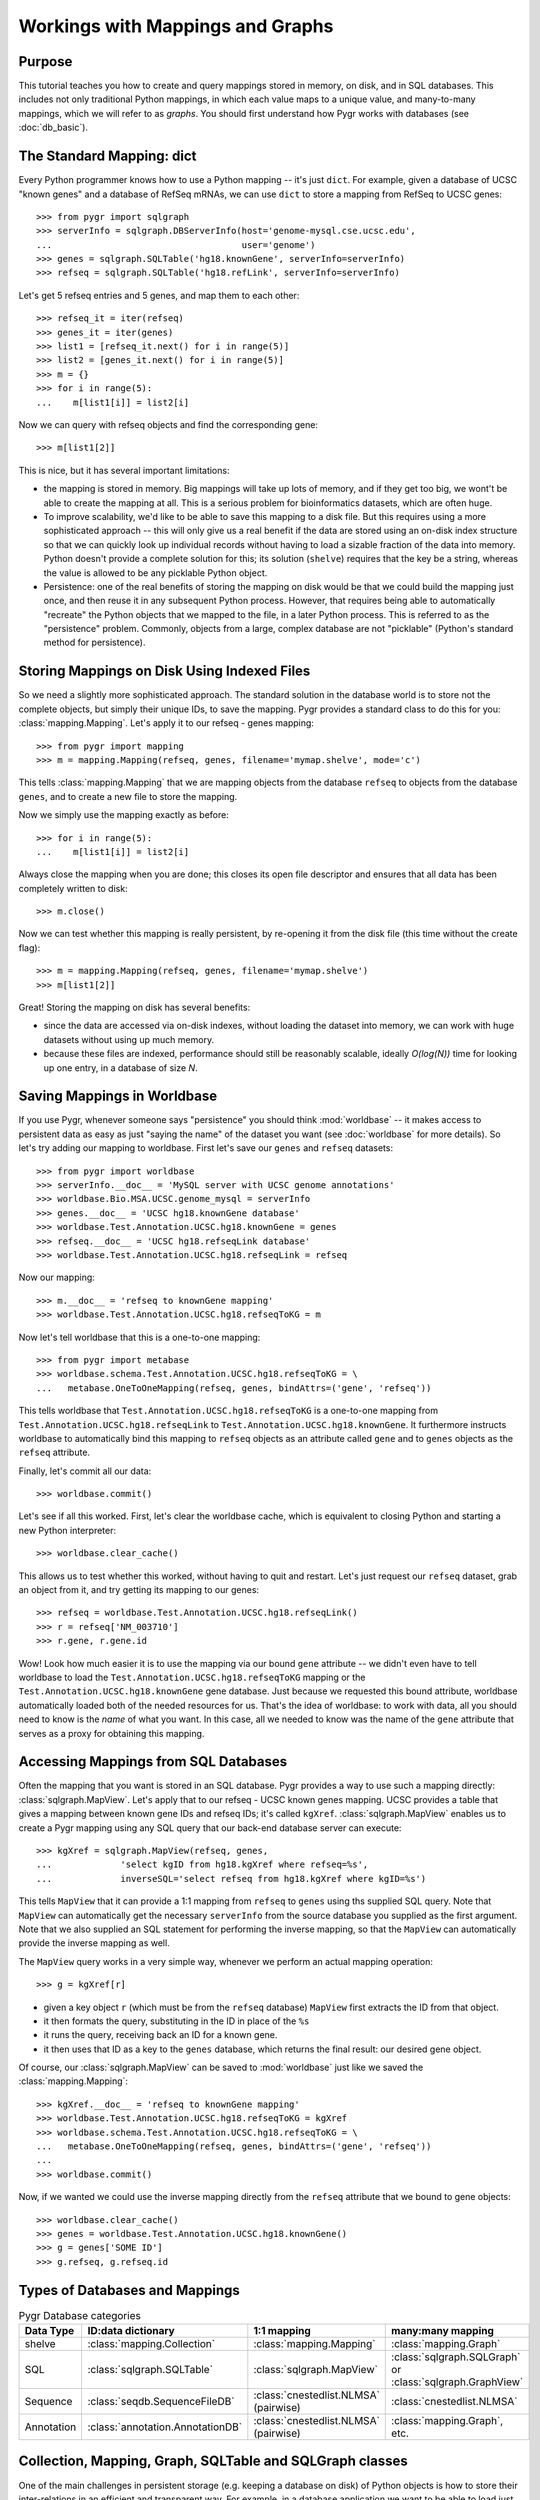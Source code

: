 

=================================
Workings with Mappings and Graphs
=================================

Purpose
^^^^^^^

This tutorial teaches you how to create and query 
mappings stored in memory, on disk, and in SQL databases.
This includes not only traditional Python mappings, in which
each value maps to a unique value, and many-to-many mappings,
which we will refer to as *graphs*.  You should first understand
how Pygr works with databases (see :doc:`db_basic`).

The Standard Mapping: dict
^^^^^^^^^^^^^^^^^^^^^^^^^^

Every Python programmer knows how to use a Python mapping -- it's
just ``dict``.  For example, given a database of UCSC "known genes"
and a database of RefSeq mRNAs, we can use ``dict`` to store a mapping
from RefSeq to UCSC genes::

   >>> from pygr import sqlgraph
   >>> serverInfo = sqlgraph.DBServerInfo(host='genome-mysql.cse.ucsc.edu',
   ...                                    user='genome')
   >>> genes = sqlgraph.SQLTable('hg18.knownGene', serverInfo=serverInfo)
   >>> refseq = sqlgraph.SQLTable('hg18.refLink', serverInfo=serverInfo)

Let's get 5 refseq entries and 5 genes, and map them to each other::

   >>> refseq_it = iter(refseq)
   >>> genes_it = iter(genes)
   >>> list1 = [refseq_it.next() for i in range(5)]
   >>> list2 = [genes_it.next() for i in range(5)]
   >>> m = {}
   >>> for i in range(5):
   ...    m[list1[i]] = list2[i]

Now we can query with refseq objects and find the corresponding gene::

   >>> m[list1[2]]

This is nice, but it has several important limitations:

* the mapping is stored in memory.  Big mappings will take up lots of memory,
  and if they get too big, we wont't be able to create the mapping at all.
  This is a serious problem for bioinformatics datasets, which are often
  huge.

* To improve scalability, we'd like to be able to save this mapping to
  a disk file.  But this requires using a more sophisticated approach --
  this will only give us a real benefit if the data are stored using
  an on-disk index structure so that we can quickly look up individual
  records without having to load a sizable fraction of the data into
  memory.  Python doesn't provide a complete solution for this;
  its solution (``shelve``) requires that the key be a string,
  whereas the value is allowed to be any picklable Python object.

* Persistence: one of the real benefits of storing the mapping
  on disk would be that we could build the mapping just once,
  and then reuse it in any subsequent Python process.  However,
  that requires being able to automatically "recreate" the 
  Python objects that we mapped to the file, in a later Python process.
  This is referred to as the "persistence" problem.
  Commonly, objects from a large, complex database are not
  "picklable" (Python's standard method for persistence).

Storing Mappings on Disk Using Indexed Files
^^^^^^^^^^^^^^^^^^^^^^^^^^^^^^^^^^^^^^^^^^^^

So we need a slightly more sophisticated approach.  The standard
solution in the database world is to store not the complete
objects, but simply their unique IDs, to save the mapping.
Pygr provides a standard class to do this for you:
:class:`mapping.Mapping`.  Let's apply it to our refseq - genes
mapping::

   >>> from pygr import mapping
   >>> m = mapping.Mapping(refseq, genes, filename='mymap.shelve', mode='c')

This tells :class:`mapping.Mapping` that we are mapping objects
from the database ``refseq`` to objects from the database ``genes``,
and to create a new file to store the mapping.

Now we simply use the mapping exactly as before::

   >>> for i in range(5):
   ...    m[list1[i]] = list2[i]

Always close the mapping when you are done; this closes its
open file descriptor and ensures that all data has been completely
written to disk::

   >>> m.close()

Now we can test whether this mapping is really persistent, by
re-opening it from the disk file (this time without the create flag)::

   >>> m = mapping.Mapping(refseq, genes, filename='mymap.shelve')
   >>> m[list1[2]]

Great!  Storing the mapping on disk has several benefits:

* since the data are accessed via on-disk indexes, without loading
  the dataset into memory, we can work with huge datasets without
  using up much memory.

* because these files are indexed, performance should still be reasonably
  scalable, ideally *O(log(N))* time for looking up one entry, in a 
  database of size *N*.

Saving Mappings in Worldbase
^^^^^^^^^^^^^^^^^^^^^^^^^^^^

If you use Pygr, whenever someone says "persistence" you should think
:mod:`worldbase` -- it makes access to persistent data as easy as
just "saying the name" of the dataset you want (see :doc:`worldbase`
for more details).  So let's try adding our mapping to worldbase.
First let's save our ``genes`` and ``refseq`` datasets::

   >>> from pygr import worldbase
   >>> serverInfo.__doc__ = 'MySQL server with UCSC genome annotations'
   >>> worldbase.Bio.MSA.UCSC.genome_mysql = serverInfo
   >>> genes.__doc__ = 'UCSC hg18.knownGene database'
   >>> worldbase.Test.Annotation.UCSC.hg18.knownGene = genes
   >>> refseq.__doc__ = 'UCSC hg18.refseqLink database'
   >>> worldbase.Test.Annotation.UCSC.hg18.refseqLink = refseq

Now our mapping::

   >>> m.__doc__ = 'refseq to knownGene mapping'
   >>> worldbase.Test.Annotation.UCSC.hg18.refseqToKG = m

Now let's tell worldbase that this is a one-to-one mapping::

   >>> from pygr import metabase
   >>> worldbase.schema.Test.Annotation.UCSC.hg18.refseqToKG = \
   ...   metabase.OneToOneMapping(refseq, genes, bindAttrs=('gene', 'refseq'))

This tells worldbase that ``Test.Annotation.UCSC.hg18.refseqToKG``
is a one-to-one mapping from ``Test.Annotation.UCSC.hg18.refseqLink``
to ``Test.Annotation.UCSC.hg18.knownGene``.  It furthermore instructs
worldbase to automatically bind this mapping to ``refseq`` objects
as an attribute called ``gene`` and to ``genes`` objects as the
``refseq`` attribute.

Finally, let's commit all our data::

   >>> worldbase.commit()

Let's see if all this worked.  First, let's clear the worldbase cache,
which is equivalent to closing Python and starting a new Python
interpreter::

   >>> worldbase.clear_cache()

This allows us to test whether this worked, without having to quit and
restart.  Let's just request our ``refseq`` dataset, grab an
object from it, and try getting its mapping to our genes::

   >>> refseq = worldbase.Test.Annotation.UCSC.hg18.refseqLink()
   >>> r = refseq['NM_003710']
   >>> r.gene, r.gene.id

Wow!  Look how much easier it is to use the mapping via our bound
``gene`` attribute -- we didn't even have to tell worldbase to
load the ``Test.Annotation.UCSC.hg18.refseqToKG`` mapping or
the ``Test.Annotation.UCSC.hg18.knownGene`` gene database.
Just because we requested this bound attribute, worldbase 
automatically loaded both of the needed resources for us.
That's the idea of worldbase: to work with data, all you should
need to know is the *name* of what you want.  In this case,
all we needed to know was the name of the ``gene`` attribute
that serves as a proxy for obtaining this mapping.

Accessing Mappings from SQL Databases
^^^^^^^^^^^^^^^^^^^^^^^^^^^^^^^^^^^^^

Often the mapping that you want is stored in an SQL database.
Pygr provides a way to use such a mapping directly:
:class:`sqlgraph.MapView`.  Let's apply that to our refseq
- UCSC known genes mapping.  UCSC provides a table that gives
a mapping between known gene IDs and refseq IDs; it's called
``kgXref``.  :class:`sqlgraph.MapView` enables us to create
a Pygr mapping using any SQL query that our back-end database
server can execute::

   >>> kgXref = sqlgraph.MapView(refseq, genes,
   ...             'select kgID from hg18.kgXref where refseq=%s',
   ...             inverseSQL='select refseq from hg18.kgXref where kgID=%s')

This tells ``MapView`` that it can provide a 1:1 mapping from
``refseq`` to ``genes`` using ths supplied SQL query.  Note that 
``MapView`` can automatically get the necessary ``serverInfo``
from the source database you supplied as the first argument.
Note that we also supplied an SQL statement for performing the
inverse mapping, so that the ``MapView`` can automatically provide
the inverse mapping as well.

The ``MapView`` query works in a very simple way, whenever we perform an
actual mapping operation::

   >>> g = kgXref[r]

* given a key object ``r`` (which must be from the ``refseq`` database)
  ``MapView`` first extracts the ID from that object.

* it then formats the query, substituting in the ID in place of the
  ``%s``

* it runs the query, receiving back an ID for a known gene.

* it then uses that ID as a key to the ``genes`` database,
  which returns the final result: our desired gene object. 

Of course, our :class:`sqlgraph.MapView` can be saved to 
:mod:`worldbase` just like we saved the :class:`mapping.Mapping`::

   >>> kgXref.__doc__ = 'refseq to knownGene mapping'
   >>> worldbase.Test.Annotation.UCSC.hg18.refseqToKG = kgXref
   >>> worldbase.schema.Test.Annotation.UCSC.hg18.refseqToKG = \
   ...   metabase.OneToOneMapping(refseq, genes, bindAttrs=('gene', 'refseq'))
   ...
   >>> worldbase.commit()

Now, if we wanted we could use the inverse mapping directly from
the ``refseq`` attribute that we bound to gene objects::

   >>> worldbase.clear_cache()
   >>> genes = worldbase.Test.Annotation.UCSC.hg18.knownGene()
   >>> g = genes['SOME ID']
   >>> g.refseq, g.refseq.id
   

Types of Databases and Mappings
^^^^^^^^^^^^^^^^^^^^^^^^^^^^^^^

.. csv-table:: Pygr Database categories
   :header: "Data Type", "ID:data dictionary", "1:1 mapping", "many:many mapping"

   "shelve", :class:`mapping.Collection`, :class:`mapping.Mapping`, :class:`mapping.Graph`
   SQL, :class:`sqlgraph.SQLTable`, :class:`sqlgraph.MapView`, ":class:`sqlgraph.SQLGraph` or :class:`sqlgraph.GraphView`"
   Sequence, :class:`seqdb.SequenceFileDB`, ":class:`cnestedlist.NLMSA` (pairwise)", :class:`cnestedlist.NLMSA`
   Annotation, :class:`annotation.AnnotationDB`, ":class:`cnestedlist.NLMSA` (pairwise)", ":class:`mapping.Graph`, etc."


Collection, Mapping, Graph, SQLTable and SQLGraph classes
^^^^^^^^^^^^^^^^^^^^^^^^^^^^^^^^^^^^^^^^^^^^^^^^^^^^^^^^^
One of the main challenges in persistent storage (e.g. keeping a database
on disk) of Python objects is how to store their inter-relations
in an efficient and transparent way.  For example, in a database
application we want to be able to load just one object at a time
(rather than being forced to load all the objects from the database into memory)
even though each object may have references to many other objects
(and we obviously want these references to work transparently for the
user).  The standard database answer is to associate a unique identifier
(e.g. an integer) with each object in a specific collection, and
to store references in the database in terms of these identifiers.
This gives the database a flexible way to refer to objects (by their unique
identifiers) that we have not yet actually loaded into memory.

The :mod:`pygr.mapping` module provides classes that make it very easy for
you to store your data in this way.

* Its :class:`Collection` class acts like a dictionary
  whose keys are the unique identifiers you've chosen for your objects,
  and whose values are the associated objects.  This provides the essential
  association between Python objects and unique identifiers that allows
  us to store inter-relationships persistently in a database by simply
  storing them in terms of their unique identifiers.
  
* The :class:`Mapping` class
  acts like a dictionary that maps objects of a given collection to
  arbitrary objects of a second collection.  However, because internally
  it stores only identifiers, the :class:`Mapping` class can be stored
  persistently, for example to a disk database.
  
* Indeed, you can make both of
  these classes be stored as a database on disk, simply by passing a *filename*
  argument that specifies the file in which the database should be stored.
  If you do not provide a *filename*, a normal (in-memory) Python dictionary
  is used.
  
* Alternatively you can use the :class:`SQLTable` classes that
  provide a dict-like interface to data from an SQL database server
  such as MySQL, that is analogous to the :class:`Collection` class.
  
* The :class:`Graph` class provides a general extension of the
  mapping concept to represent a *graph of nodes connected by edges*.
  Whereas the :class:`Mapping` class stores a one-to-one correspondence
  from the first collection to the second,
  the :class:`Graph` class stores a many-to-many relation between
  them, and associates an *edge* object with each
  node-to-node mapping relationship, which is highly useful for many
  bioinformatics problems.  To see example uses of pygr graphs, see
  section 1.5 below.  Like :class:`Mapping`, :class:`Graph` can store its graph data
  in memory in a Python dict, or on disk using a BerkeleyDB file.
  
* Alternatively you can use the :class:`SQLGraph` classes that
  provide an interface to store graph data in an SQL database server
  such as MySQL, that provides an SQL database version of the functionality
  provided by the :class:`Graph` or :class:`Mapping` classes.
  
* All of these classes can be saved as resources in worldbase, making
  it very easy for you to capture entire datasets of complex bioinformatics
  data in worldbase.
  
* It's important to distinguish that these classes divide into
  *primary data* (e.g. :class:`Collection`, :class:`SQLTable`), versus
  *relations* between data (e.g. :class:`Mapping`, :class:`Graph`,
  :class:`SQLGraph`).  The latter should be given worldbase.schema information,
  so that worldbase can automatically construct the appropriate data inter-relations
  for any user of these data.
  

Here's a simple example of using a pygr :class:`Collection`::

   ens_genes = Collection(filename='genes.db', mode='c' # create new database
                          itemClass=Transcript)
   for gene_id,gene_data in geneList:
       gene = Transcript(gene_id, gene_data, ens_genes)
       ens_genes[gene_id] = gene # store in our database


:class:`Mapping` enables you to store a relationship between one collection
and another collection in a way that is easily stored as a database.  For
example, assuming that *ens_genes* is a collection of genes,
and *exon_db* is a collection of exons, we can store the mapping from
a gene to its exons as follows::

   gene_exons = Mapping(ens_genes, exon_db, multiValue=True,
                        inverseAttr='gene_id', filename='gene_exons.db', mode='c')
   for exon in exon_db:
       gene = ens_genes[exon.gene_id] # get its gene
       exons = gene_exons.get(gene, []) # get its list of exons, or an empty list
       exons.append(exon) # add our exon to its list
       gene_exons[gene] = exons # save expanded exon mapping list

The optional *multiValue* flag indicates that this is a one-to-many
mapping (i.e. each gene maps to a *list* of exons.  Again, we used the
*filename* variable to make pygr store our mapping on disk using a Python
:mod:`shelve` (BerkeleyDB file).

The :class:`Collection`, :class:`Mapping` and :class:`Graph` classes provide
general and flexible storage options for storing data and graphs.  These classes
can be accessed from the :mod:`pygr.mapping` module.
For further details, see the :mod:`pygr.mapping` module documentation.
The :class:`SQLTable` and :class:`SQLGraph` classes in the :mod:`pygr.sqlgraph`
module provide analogous interfaces for storing data and graphs in an SQL
database server (such as MySQL).

Here's an example of creating an :class:`SQLGraph` representing
the splices connecting pairs of exons, using data stored in an
existing database table::

   splicegraph = sqlgraph.SQLGraphClustered('PYGRDB_JAN06.splicegraph_hg17',
                                            source_id='left_exon_form_id',
                                            target_id='right_exon_form_id',
                                            edge_id='splice_id',
                                            sourceDB=exons, targetDB=exons,
                                            edgeDB=splices,
                                            clusterKey='cluster_id')
   worldbase.Bio.ASAP2.hg17.splicegraph = splicegraph
   from pygr.metabase import ManyToManyRelation
   worldbase.schema.Bio.ASAP2.hg17.splicegraph = \
       ManyToManyRelation(exons, exons, splices,
                          bindAttrs=('next', 'previous', 'exons'))
   worldbase.commit() # SAVE ALL PENDING DATA TO THE METABASE

This variant of :class:`SQLGraph` is optimized for typical usage patterns,
by loading data in clusters (rather than each individual splice one by one).
Since the key that we provided for the clustering ('cluster_id') is the
gene identifier, this means that looking at any splice will have the effect
of loading all splices for that gene.  This makes sense, because only exons
that are in the same gene can have splices to each other.  This makes
communication with the SQL server efficient, but only loads data that
is likely to be used next by the user.

